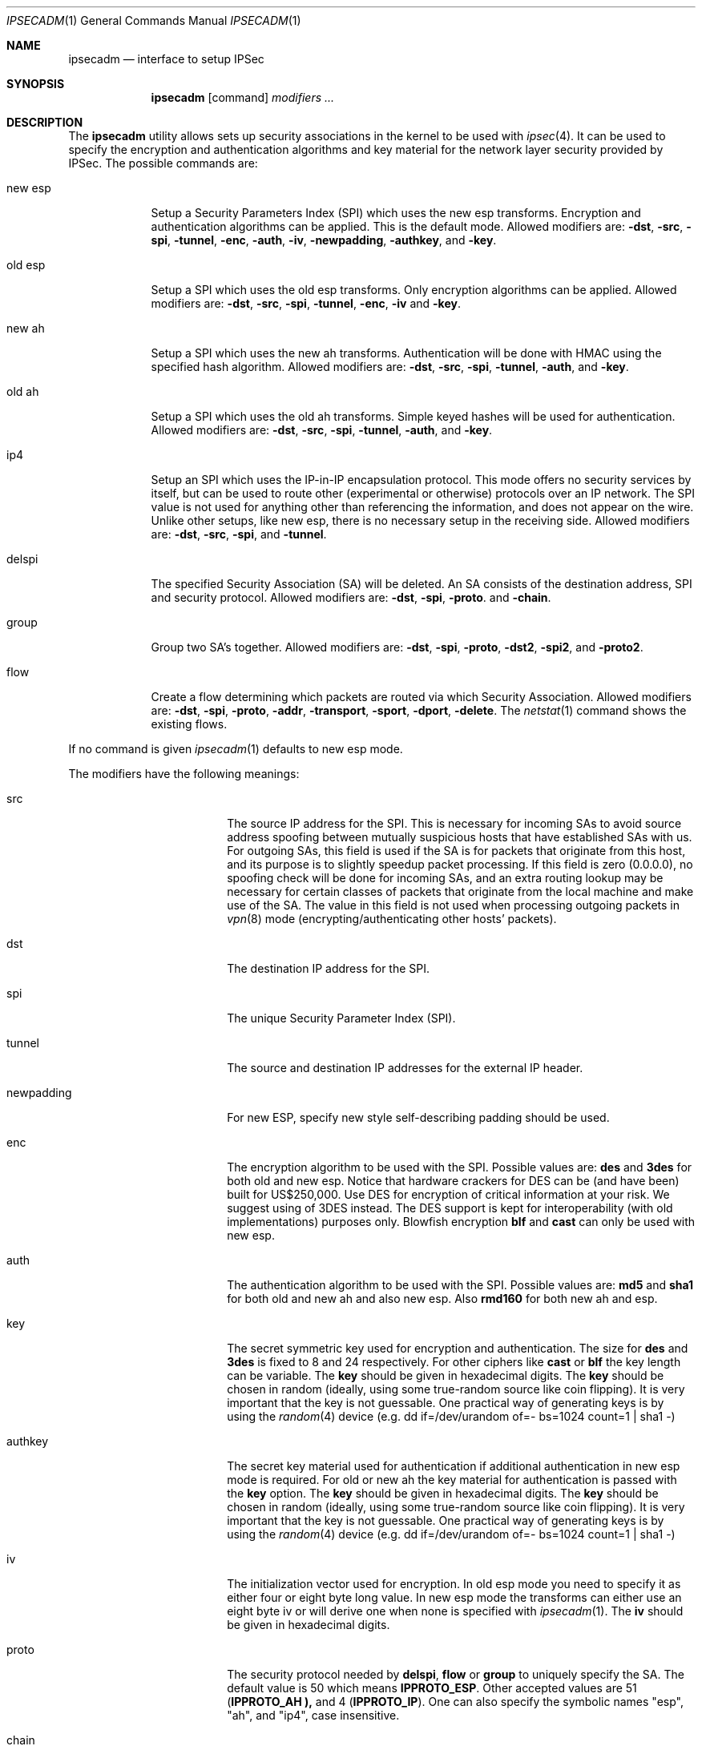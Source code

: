 .\" $OpenBSD: src/sbin/ipsecadm/Attic/ipsecadm.1,v 1.4 1999/02/05 04:09:07 angelos Exp $
.\" Copyright 1997 Niels Provos <provos@physnet.uni-hamburg.de>
.\" All rights reserved.
.\"
.\" Redistribution and use in source and binary forms, with or without
.\" modification, are permitted provided that the following conditions
.\" are met:
.\" 1. Redistributions of source code must retain the above copyright
.\"    notice, this list of conditions and the following disclaimer.
.\" 2. Redistributions in binary form must reproduce the above copyright
.\"    notice, this list of conditions and the following disclaimer in the
.\"    documentation and/or other materials provided with the distribution.
.\" 3. All advertising materials mentioning features or use of this software
.\"    must display the following acknowledgement:
.\"      This product includes software developed by Niels Provos.
.\" 4. The name of the author may not be used to endorse or promote products
.\"    derived from this software without specific prior written permission.
.\"
.\" THIS SOFTWARE IS PROVIDED BY THE AUTHOR ``AS IS'' AND ANY EXPRESS OR
.\" IMPLIED WARRANTIES, INCLUDING, BUT NOT LIMITED TO, THE IMPLIED WARRANTIES
.\" OF MERCHANTABILITY AND FITNESS FOR A PARTICULAR PURPOSE ARE DISCLAIMED.
.\" IN NO EVENT SHALL THE AUTHOR BE LIABLE FOR ANY DIRECT, INDIRECT,
.\" INCIDENTAL, SPECIAL, EXEMPLARY, OR CONSEQUENTIAL DAMAGES (INCLUDING, BUT
.\" NOT LIMITED TO, PROCUREMENT OF SUBSTITUTE GOODS OR SERVICES; LOSS OF USE,
.\" DATA, OR PROFITS; OR BUSINESS INTERRUPTION) HOWEVER CAUSED AND ON ANY
.\" THEORY OF LIABILITY, WHETHER IN CONTRACT, STRICT LIABILITY, OR TORT
.\" (INCLUDING NEGLIGENCE OR OTHERWISE) ARISING IN ANY WAY OUT OF THE USE OF
.\" THIS SOFTWARE, EVEN IF ADVISED OF THE POSSIBILITY OF SUCH DAMAGE.
.\"
.\" Manual page, using -mandoc macros
.\"
.Dd August 26, 1997
.Dt IPSECADM 1
.Os
.Sh NAME
.Nm ipsecadm
.Nd interface to setup IPSec
.Sh SYNOPSIS
.Nm ipsecadm
.Op command
.Ar modifiers ...
.Sh DESCRIPTION
The
.Nm ipsecadm
utility allows sets up security associations in the kernel
to be used with
.Xr ipsec 4 .
It can be used to specify the encryption and authentication
algorithms and key material for the network layer security
provided by IPSec.
The possible commands are:
.Bl -tag -width new_esp
.It new esp
Setup a Security Parameters Index (SPI) which uses the new esp transforms.
Encryption and authentication algorithms can be applied.
This is the default mode.
Allowed
modifiers are:
.Fl dst ,
.Fl src ,
.Fl spi ,
.Fl tunnel ,
.Fl enc ,
.Fl auth ,
.Fl iv ,
.Fl newpadding ,
.Fl authkey ,
and
.Fl key .
.It old esp
Setup a SPI which uses the old esp transforms. Only
encryption algorithms can be applied. Allowed modifiers are:
.Fl dst ,
.Fl src ,
.Fl spi ,
.Fl tunnel ,
.Fl enc ,
.Fl iv
and
.Fl key .
.It new ah
Setup a SPI which uses the new ah transforms. Authentication
will be done with HMAC using the specified hash algorithm. Allowed modifiers
are:
.Fl dst ,
.Fl src ,
.Fl spi ,
.Fl tunnel ,
.Fl auth ,
and
.Fl key .
.It old ah
Setup a SPI which uses the old ah transforms. Simple keyed
hashes will be used for authentication. Allowed modifiers are:
.Fl dst ,
.Fl src ,
.Fl spi ,
.Fl tunnel ,
.Fl auth ,
and
.Fl key .
.It ip4
Setup an SPI which uses the IP-in-IP encapsulation protocol. This mode
offers no security services by itself, but can be used to route other
(experimental or otherwise) protocols over an IP network. The SPI value
is not used for anything other than referencing the information, and
does not appear on the wire. Unlike other setups, like new esp, there
is no necessary setup in the receiving side. Allowed modifiers are:
.Fl dst ,
.Fl src ,
.Fl spi ,
and
.Fl tunnel .
.It delspi
The specified Security Association (SA) will be deleted. An SA consists of
the destination address, SPI and security protocol. Allowed modifiers are:
.Fl dst ,
.Fl spi ,
.Fl proto .
and
.Fl chain .
.It group
Group two SA's together. Allowed modifiers are:
.Fl dst ,
.Fl spi ,
.Fl proto ,
.Fl dst2 ,
.Fl spi2 ,
and
.Fl proto2 .
.It flow
Create a flow determining which packets are routed via which Security
Association. Allowed modifiers are:
.Fl dst ,
.Fl spi ,
.Fl proto ,
.Fl addr ,
.Fl transport ,
.Fl sport ,
.Fl dport ,
.FL local ,
.Fl delete .
The
.Xr netstat 1
command shows the existing flows.
.El
.Pp
If no command is given
.Xr ipsecadm 1
defaults to new esp mode.
.Pp
The modifiers have the following meanings:
.Bl -tag -width newpadding -offset indent
.It src
The source IP address for the SPI. This is necessary for incoming
SAs to avoid source address spoofing between mutually
suspicious hosts that have established SAs with us. For outgoing SAs, this
field is used if the SA is for packets that originate from this host, and 
its purpose is to slightly speedup packet processing. If this field is
zero (0.0.0.0), no spoofing check will be done for incoming SAs, and an
extra routing lookup may be necessary for certain classes of packets that
originate from the local machine and make use of the SA. The value in this
field is not used when processing outgoing packets in
.Xr vpn 8
mode (encrypting/authenticating other hosts' packets).
.It dst
The destination IP address for the SPI.
.It spi
The unique Security Parameter Index (SPI).
.It tunnel
The source and destination IP addresses for the external IP header.
.It newpadding
For new ESP, specify new style self-describing padding should be used.
.It enc
The encryption algorithm to be used with the SPI. Possible values
are:
.Nm des
and
.Nm 3des
for both old and new esp.
Notice that hardware crackers for DES can be (and have been) built for
US$250,000. Use DES for encryption of critical information at your risk.
We suggest using of 3DES instead. The DES support is kept for interoperability
(with old implementations) purposes only.
Blowfish encryption
.Nm blf
and
.Nm cast
can only be used with new esp.
.It auth
The authentication algorithm to be used with the SPI. Possible values
are:
.Nm md5
and
.Nm sha1
for both old and new ah and also new esp. Also
.Nm rmd160
for both new ah and esp.
.It key
The secret symmetric key used for encryption and authentication. The size
for
.Nm des
and
.Nm 3des
is fixed to 8 and 24 respectively. For other ciphers like
.Nm cast
or
.Nm blf
the key length can be variable. The
.Nm key
should be given in hexadecimal digits. The
.Nm key
should be chosen in random (ideally, using some true-random source like
coin flipping). It is very important that the key is not guessable. One
practical way of generating keys is by using the
.Xr random 4
device (e.g. dd if=/dev/urandom of=- bs=1024 count=1 | sha1 -)
.It authkey
The secret key material used for authentication
if additional authentication in new esp mode is required. For
old or new ah the key material for authentication is passed with the
.Nm key
option. The
.Nm key
should be given in hexadecimal digits. The
.Nm key
should be chosen in random (ideally, using some true-random source like
coin flipping). It is very important that the key is not guessable. One
practical way of generating keys is by using the
.Xr random 4
device (e.g. dd if=/dev/urandom of=- bs=1024 count=1 | sha1 -)
.It iv
The initialization vector used for encryption. In old esp mode you need
to specify it as either four or eight byte long value. In new esp mode
the transforms can either use an eight byte iv or will derive one
when none is specified with
.Xr ipsecadm 1 .
The
.Nm iv
should be given in hexadecimal digits.
.It proto
The security protocol needed by
.Nm delspi ,
.Nm flow
or
.Nm group
to uniquely specify the SA.
The default value is 50 which means
.Nm IPPROTO_ESP .
Other accepted values are 51
.Nm ( IPPROTO_AH ),
and 4
.Nm ( IPPROTO_IP ) .
One can also specify the symbolic names "esp", "ah", and "ip4",
case insensitive.
.It chain
Delete the whole SPI chain, otherwise delete only the SPI given.
.It dst2
The second IP destination address used by
.Nm group .
.It spi2
The second SPI used by
.Nm group .
.It proto2
The second security protocol used by
.Nm group .
It defaults to
.Nm IPPROTO_AH .
Other accepted values are 50
.Nm ( IPPROTO_ESP ),
and 4
.Nm ( IPPROTO_IP ) .
One can also specify the symbolic names "esp", "ah", and "ip4",
case insensitive.
.It addr
The source address, source network mask, destination address and destination
network mask against which packets need to match to use the specified
Security Association.
.It transport
The protocol number which packets need to match to use the specified
Security Association. By default the protocol number is not used for
matching. Instead of a number, a valid protocol name that appears in
.Xr protocols 5
can be used.
.It sport
The source port which packets have to match for the flow.
By default the source port is not used for matching.
Instead of a number, a valid service name that appears in
.Xr services 5
can be used.
.It dport
The destination port which packets have to match for the flow.
By default the source port is not used for matching.
Instead of a number, a valid service name that appears in
.Xr services 5
can be used.
.It local
The
.Nm flow
command also creates a flow which matches local packets. This is aquivalent
to using a source address of 0.0.0.0 and a source network mask of
255.255.255.0.
.It delete
Instead of creating a flow, an existing flow is deleted.
.El
.Sh EXAMPLE
Setup a SPI which uses new esp with 3des encryption and HMAC-SHA1
authentication:
.Bd -literal
ipsecadm -enc 3des -auth sha1 -spi 1001 -dst 169.20.12.2 -src 169.20.12.3
-key 638063806380638063806380638063806380638063806380 -authp 1234123412341234
.Ed
.Pp
Setup a SPI for authentication with old ah only:
.Bd -literal
ipsecadm old ah -auth md5 -spi 1001 -dst 169.20.12.2 -src 169.20.12.3
-key 12341234deadbeef
.Ed
.Sh SEE ALSO
.Xr services 5 ,
.Xr protocols 5 ,
.Xr netstat 1 ,
.Xr isakmpd 8 ,
.Xr ipsec 4 ,
.Xr vpn 8 ,
.Xr photurisd 8
